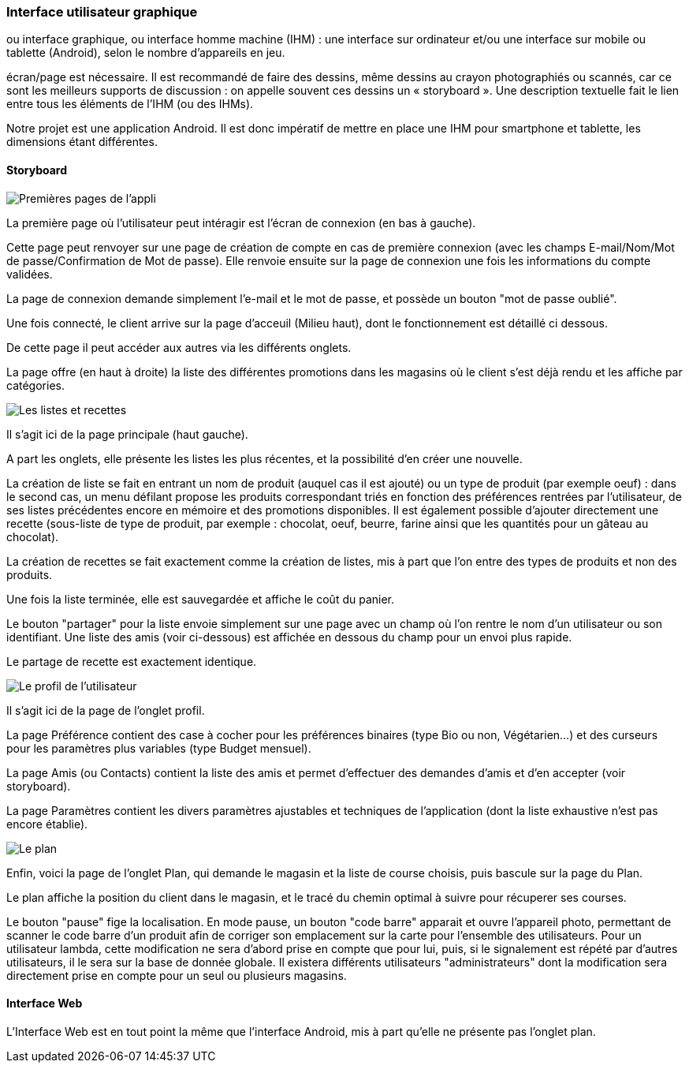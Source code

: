 === Interface utilisateur graphique

//Il peut y avoir une ou plusieurs interfaces utilisateur (UI en anglais),
ou interface graphique, ou interface homme machine (IHM) : une interface
sur ordinateur et/ou une interface sur mobile ou tablette (Android),
selon le nombre d’appareils en jeu.

//En lien avec un diagramme de séquence, une description simple de chaque
écran/page est nécessaire. Il est recommandé de faire des dessins, même
dessins au crayon photographiés ou scannés, car ce sont les meilleurs
supports de discussion : on appelle souvent ces dessins un
« storyboard ». Une description textuelle fait le lien entre tous les
éléments de l’IHM (ou des IHMs).



Notre projet est une application Android. Il est donc impératif de mettre en place une IHM pour smartphone et tablette, les dimensions étant différentes.


==== Storyboard

image::../images/story_board_premieres_pages.jpg[Premières pages de l'appli]

La première page où l'utilisateur peut intéragir est l'écran de connexion (en bas à gauche).

Cette page peut renvoyer sur une page de création de compte en cas de première connexion (avec les champs E-mail/Nom/Mot de passe/Confirmation de Mot de passe). Elle renvoie ensuite sur la page de connexion une fois les informations du compte validées.

La page de connexion demande simplement l'e-mail et le mot de passe, et possède un bouton "mot de passe oublié".

Une fois connecté, le client arrive sur la page d'acceuil (Milieu haut), dont le fonctionnement est détaillé ci dessous.

De cette page il peut accéder aux autres via les différents onglets.

La page offre (en haut à droite) la liste des différentes promotions dans les magasins où le client s'est déjà rendu et les affiche par catégories. 

image::../images/story_board_listes_et_recettes.jpg[Les listes et recettes]

Il s'agit ici de la page principale (haut gauche).

A part les onglets, elle présente les listes les plus récentes, et la possibilité d'en créer une nouvelle. 

La création de liste se fait en entrant un nom de produit (auquel cas il est ajouté) ou un type de produit (par exemple oeuf) : dans le second cas, un menu défilant propose les produits correspondant triés en fonction des préférences rentrées par l'utilisateur, de ses listes précédentes encore en mémoire et des promotions disponibles. Il est également possible d'ajouter directement une recette (sous-liste de type de produit, par exemple : chocolat, oeuf, beurre, farine ainsi que les quantités pour un gâteau au chocolat).

La création de recettes se fait exactement comme la création de listes, mis à part que l'on entre des types de produits et non des produits.

Une fois la liste terminée, elle est sauvegardée et affiche le coût du panier. 

Le bouton "partager" pour la liste envoie simplement sur une page avec un champ où l'on rentre le nom d'un utilisateur ou son identifiant. Une liste des amis (voir ci-dessous) est affichée en dessous du champ pour un envoi plus rapide.

Le partage de recette est exactement identique.

image::../images/story_board_profil.jpg[Le profil de l'utilisateur]

Il s'agit ici de la page de l'onglet profil. 

La page Préférence contient des case à cocher pour les préférences binaires (type Bio ou non, Végétarien...) et des curseurs pour les paramètres plus variables (type Budget mensuel).

La page Amis (ou Contacts) contient la liste des amis et permet d'effectuer des demandes d'amis et d'en accepter (voir storyboard).

La page Paramètres contient les divers paramètres ajustables et techniques de l'application (dont la liste exhaustive n'est pas encore établie).

image::../images/story_board_plan.jpg[Le plan]

Enfin, voici la page de l'onglet Plan, qui demande le magasin et la liste de course choisis, puis bascule sur la page du Plan.

Le plan affiche la position du client dans le magasin, et le tracé du chemin optimal à suivre pour récuperer ses courses. 

Le bouton "pause" fige la localisation. En mode pause, un bouton "code barre" apparait et ouvre l'appareil photo, permettant de scanner le code barre d'un produit afin de corriger son emplacement sur la carte pour l'ensemble des utilisateurs. Pour un utilisateur lambda, cette modification ne sera d'abord prise en compte que pour lui, puis, si le signalement est répété par d'autres utilisateurs, il le sera sur la base de donnée globale. Il existera différents utilisateurs "administrateurs" dont la modification sera directement prise en compte pour un seul ou plusieurs magasins.


==== Interface Web

L'Interface Web est en tout point la même que l'interface Android, mis à part qu'elle ne présente pas l'onglet plan.
